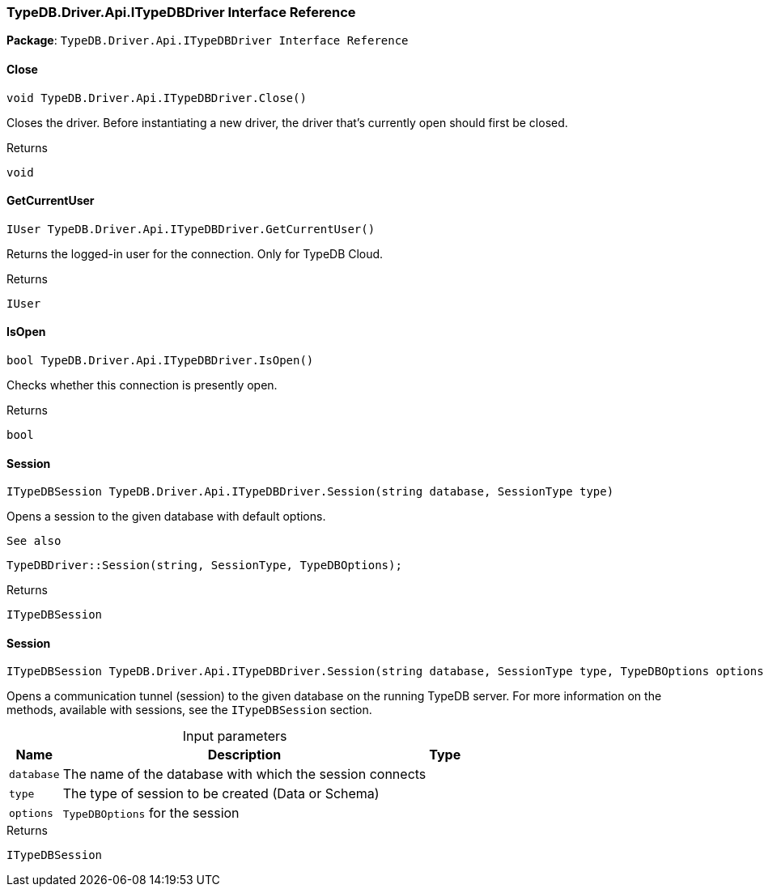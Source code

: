 [#_TypeDB_Driver_Api_ITypeDBDriver_Interface_Reference]
=== TypeDB.Driver.Api.ITypeDBDriver Interface Reference

*Package*: `TypeDB.Driver.Api.ITypeDBDriver Interface Reference`

// tag::methods[]
[#_void_TypeDB_Driver_Api_ITypeDBDriver_Close___]
==== Close

[source,cs]
----
void TypeDB.Driver.Api.ITypeDBDriver.Close()
----



Closes the driver. Before instantiating a new driver, the driver that’s currently open should first be closed.


[caption=""]
.Returns
`void`

[#_IUser_TypeDB_Driver_Api_ITypeDBDriver_GetCurrentUser___]
==== GetCurrentUser

[source,cs]
----
IUser TypeDB.Driver.Api.ITypeDBDriver.GetCurrentUser()
----



Returns the logged-in user for the connection. Only for TypeDB Cloud.


[caption=""]
.Returns
`IUser`

[#_bool_TypeDB_Driver_Api_ITypeDBDriver_IsOpen___]
==== IsOpen

[source,cs]
----
bool TypeDB.Driver.Api.ITypeDBDriver.IsOpen()
----



Checks whether this connection is presently open.


[caption=""]
.Returns
`bool`

[#_ITypeDBSession_TypeDB_Driver_Api_ITypeDBDriver_Session___string_database__SessionType_type_]
==== Session

[source,cs]
----
ITypeDBSession TypeDB.Driver.Api.ITypeDBDriver.Session(string database, SessionType type)
----



Opens a session to the given database with default options.

 
  See also
 
 
  TypeDBDriver::Session(string, SessionType, TypeDBOptions);
 


[caption=""]
.Returns
`ITypeDBSession`

[#_ITypeDBSession_TypeDB_Driver_Api_ITypeDBDriver_Session___string_database__SessionType_type__TypeDBOptions_options_]
==== Session

[source,cs]
----
ITypeDBSession TypeDB.Driver.Api.ITypeDBDriver.Session(string database, SessionType type, TypeDBOptions options)
----



Opens a communication tunnel (session) to the given database on the running TypeDB server. For more information on the methods, available with sessions, see the ``ITypeDBSession`` section.


[caption=""]
.Input parameters
[cols="~,~,~"]
[options="header"]
|===
|Name |Description |Type
a| `database` a| The name of the database with which the session connects a| 
a| `type` a| The type of session to be created (Data or Schema) a| 
a| `options` a| ``TypeDBOptions`` for the session a| 
|===

[caption=""]
.Returns
`ITypeDBSession`

// end::methods[]

